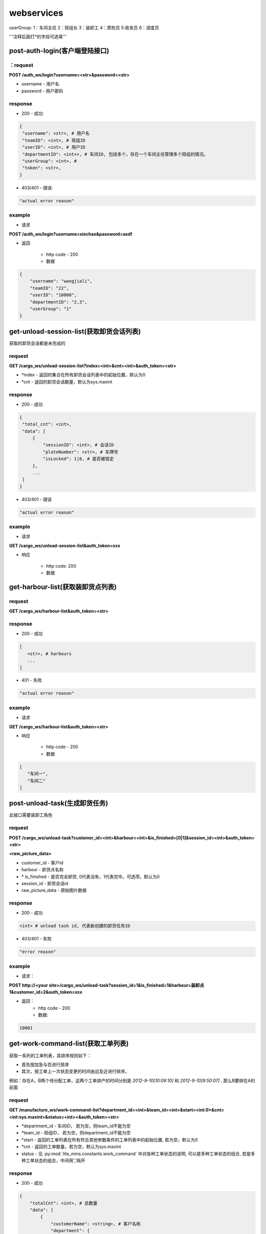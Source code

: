 ﻿###########
webservices
###########

userGroup:
1：车间主任
2：班组长
3：装卸工
4：质检员
5:收发员
6：调度员

'''注释后面打*的字段可选填'''

************************
post-auth-login(客户端登陆接口)
************************

：request
=======

**POST /auth_ws/login?username=<str>&password=<str>**

* username - 用户名 
* password - 用户密码 

response
========
* 200 - 成功::

.. code-block:: python
   
   {
    "username": <str>, # 用户名
    "teamID": <int>, # 班组ID
    "userID": <int>, # 用户ID
    "departmentID": <int+>, # 车间ID, 包括多个，存在一个车间主任管理多个班组的情况。
    "userGroup": <int>, # 
    "token": <str>, 
   }
      
* 403/401 - 错误::

.. code-block:: python

   "actual error reason"
   
example
=======

* 请求

**POST /auth_ws/login?username=xiechao&password=asdf**

* 返回
   
   * http code - 200
   * 数据
.. code-block:: python
   
   {
       "username": "wangjiali",
       "teamID": "22",
       "userID": "10000",
       "departmentID": "2,3",
       "userGroup": "1"
   }
   
*********************************
get-unload-session-list(获取卸货会话列表)
*********************************

获取的卸货会话都是未完成的

request
=======
**GET /cargo_ws/unload-session-list?index=<int>&cnt=<int>&auth_token=<str>**

* *index - 返回的集合在所有卸货会话列表中的起始位置，默认为0
* *cnt - 返回的卸货会话数量，默认为sys.maxint

response
========
* 200 - 成功
.. code-block:: python
   
   {
    "total_cnt": <int>,
    "data": [
        {
            "sessionID": <int>, # 会话ID
            "plateNumber": <str>, # 车牌号 
            "isLocked": 1|0, # 是否被锁定
        },
        ...
    ]
   }
* 403/401 - 错误
.. code-block:: python

   "actual error reason"

example
=======
* 请求
**GET /cargo_ws/unload-session-list&auth_token=xxx**

* 响应

   * http code: 200
   * 数据

.. code-block:: python
   {
    "total_cnt": 400,
    "data": [
        {
            "sessionID": 1,
            "plateNumber": "ZA000001",
            "isLocked": 1,
        },
        {
            "sessionID": 2,
            "plateNumber": "ZA000002",
            "isLocked": 0,
        },
        {
            "sessionID": 3,
            "plateNumber": "ZA000003",
            "isLocked": 0,
        }
    ]
   }

**************************
get-harbour-list(获取装卸货点列表)
**************************

request
=======
**GET /cargo_ws/harbour-list&auth_token=<str>**

response
========
* 200 - 成功

.. code-block:: python

   [
      <str>, # harbours
      ...
   ]

* 401 - 失败

.. code-block:: python
   
   "actual error reason"

example
=======

* 请求
**GET /cargo_ws/harbour-list&auth_token=<str>**

* 响应

   * http code - 200
   * 数据
.. code-block:: python

   [
      "车间一",
      "车间二"
   ]

************************
post-unload-task(生成卸货任务)
************************

此接口需要装卸工角色

request
=======

**POST /cargo_ws/unload-task?customer_id=<int>&harbour=<int>&is_finished=[0|1]&session_id=<int>&auth_token=<str>**

**<raw_picture_data>**

* customer_id - 客户id
* harbour - 卸货点名称
* \* is_finished - 是否完全卸货, 0代表没有，1代表完毕。可选项，默认为0
* session_id - 卸货会话id
* raw_picture_data - 原始图片数据

response
========
* 200 - 成功 

.. code-block:: python
   
   <int> # unload task id, 代表新创建的卸货任务ID 

* 403/401 - 失败 

.. code-block:: python

   "error reason"
 
example
=======
* 请求：
**POST http://<your site>/cargo_ws/unload-task?session_id=1&is_finished=1&harbour=装卸点1&customer_id=2&auth_token=xxx**

* 返回：
     * http code - 200
     * 数据:
      
.. code-block:: python

     10001

*****************************
get-work-command-list(获取工单列表)
*****************************

获取一系列的工单列表，其排序规则如下：

* 首先按加急与否进行排序
* 其次，按工单上一次状态变更的时间由远及近进行排序。
例如：存在A，B两个待分配工单，这两个工单排产的时间分别是 *2012-9-10[10:09:10]* 和 *2012-9-10[9:50:07]* , 那么B要排在A的前面 


request
=======

**GET /manufacture_ws/work-command-list?department_id=<int>&team_id=<int>&start=<int:0>&cnt=<int:sys.maxint>&status=<int>+&auth_token=<str>**

* *department_id - 车间ID， 若为空，则team_id不能为空
* *team_id - 班组ID， 若为空，则department_id不能为空
* *start - 返回的工单列表在所有符合其他参数条件的工单列表中的起始位置, 若为空，默认为0
* *cnt - 返回的工单数量，若为空，默认为sys.maxint
* status - 见 :py:mod:`lite_mms.constants.work_command` 中对各种工单状态的说明, 可以是多种工单状态的组合, 若是多种工单状态的组合，中间用','隔开

response
========
* 200 - 成功

.. code-block:: python

   {
       "totalCnt": <int>, # 总数量
       "data": [
           {
               "customerName": <string>, # 客户名称
               "department": {
                   "id": <int>, # 车间ID
                   "name": <string>, # 车间名称	
               }
               "handleType": <int>, # 处理类型
               "id": <int>, # 工单ID
               "isUrgent": 1|0, # 是否加急，1加急。
               "lastMod": <int>, # last modified time, seconds since epoch
               "orderID": <int>, # 订单ID
               "orderNum": <str>, # 订单号
               "orderCreateTime": <int>, # 订单创建时间，seconds since epoch
               "orderType": <int>, # 工单类型
               "orgWeight": <int>, # 工序前重量 , 需要说明的是，若工单类型为瑞格或者紧固件，那么这个值只有参考意义。               
               "orgCount": <int>, # 工序前数量 
               "picPath": <str>, # 图片链接
               "previousProcedure": <string>, # 上一道工序名称，可为空
               "procedure": <string>, # 当前工序名，可为空
               "processedCount": <int>, # 桶数或者件数，视工单所属的订单类型而定
               "processedWeight": <int>, # 工序后重量， 若工单类型为瑞格或者紧固件，那么这个值只有参考意义。
               "productName": <string>, # 产品名称 
               "status": <int>, # 状态
               "subOrderId": <int>, # 子订单ID
               "team": {
                   id: <int>, # 班组ID
                   name: <string>, # 组名称
               }
               "technicalRequirements": <string>, # 技术要求，可为空
               "rejected": <int>, # 是否退货
           }
       ]
   }
   

有关orderType的说明，请见 :py:mod:`lite_mms.constants.default` 中对各种订单类型的说明

这里特别需要说明的是 **picPath** 字段， 这个字段的含义是工序的工序前加工件的照片，也就是说：

1. 工单第一次分配时，取子订单的照片。

2. 工单结束，进入下道工序时，质检员拍的工序后产品照片。

若照片有缺失，不会回溯。

* 401 - 失败

.. code-block:: python
   
   "actual error reason"
   
example
=======
* 请求：
**POST http://<your site>/manufacture_ws/work-command-list?department_id=1&team_id=2&status=3,5&auth_token=xxx**

* 返回：
     * http code - 200
     * 数据:

.. code-block:: python

   {
       "totalCnt": 8,
       "data": [
           {
               "status": 3,
               "processedWeight": 0,
               "customerName": "赛瑞",
               "orgCount": 0,
               "team":  {
			"id": 1, 
			"name": "1号班组",
		}
               "productName": "workpiece",
               "department":  {
			"id": 1,
			"name": "一号车间",
		}
               "subOrderId": 1,
               "technicalRequirements": "",
               "lastMod": 1349851179,
               "id": 1,
               "orderID": 1,
               "previousProcedure": "",
               "orderType": 1,
               "isUrgent": 0,
               "picPath": "",
               "processedCount": 0,
               "handleType": 1,
               "orgWeight": 1000,
               "procedure": "screw"
               "rejected": 0, 
           }
       ]
   }

*************************
get-customer-list(获取客户列表)
*************************

request
=======
**GET /order_ws/customer-list&auth_token=<str>**

response
========

* 200 - 成功， 即使没有一个客户列表

.. code-block:: python

   [
       {
           "id": <int>, # 用户ID
           "name": <str>, # 用户名称
           "abbr": <str>, # 拼音首字母缩写，例如"杭州Nokia"的缩写是"hznokia"
       },
   ]

example
=======
略

*********************
get-team-list(获取班组列表)
*********************

request
=======
**GET /manufacture_ws/team-list?department_id=<int>&auth_token=<str>**

* \* department_id - 车间ID

response
========
* 200 - 成功

.. code-block:: python

   [
       {
           "id": <int>, # 班组ID
           "name": <str>, # 班组名称
       },
       ...
   ]

* 401 - 失败

.. code-block:: python
   
   "actual error reason"
   
example
=======

* 请求

**GET /manufacture_ws/team-list?department_id=100&auth_token=xxx**

* 返回值
   * http code - 200
   * 数据

.. code-block:: python

   [
       {
           "id": 100,
           "name": "alpha"
       },
       {
           "id": 101,
           "name": "delta"
       }
   ]

.. _assign-work-command:

*************************
assign-work-command(分配工单)
*************************

此接口需要车间主任权限

request
=======

**PUT /manufacture_ws/work-command?work_command_id=<int>&team_id=<int>&action=203&auth_token=<str>**

* work_command_id - 工单id
* team_id - 被分配的班组id
* action - 见 :py:mod:`lite_mms.constants.work_command` 中对各种工单操作的说明

response
========

* 200 - 成功, 返回更新后的工单

.. code-block:: python

    {
        "customerName": <string>, # 客户名称
	"department": {
		"id": <int>, # 车间ID
		"name": <string>, # 车间名称	
	}
        "handleType": <int>, # 处理类型
        "id": <int>, # 工单ID
        "isUrgent": 1|0, # 是否加急，1加急。
        "lastMod": <int>, # last modified time, seconds since epoch
        "orderID": <int>, # 工单ID
        "orderType": <int>, # 工单类型
        "orgCount": <int>, # 工序前的桶数或者件数，视工单所属的订单类型而定
        "orgWeight": <int>, # 工序前重量 , 需要说明的是，若工单类型为瑞格或者紧固件，那么这个值只有参考意义。
        "picPath": <str>, # 图片链接
        "previousProcedure": <string>, # 上一道工序名称，可为空
        "procedure": <string>, # 当前工序名，可为空
        "processedCount": <int>, # 桶数或者件数，视工单所属的订单类型而定 
        "processedWeight": <int>, # 工序后重量， 若工单类型为瑞格或者紧固件，那么这个值只有参考意义。        
        "productName": <string>, # 产品名称 
        "status": <int>, # 状态
        "subOrderId": <int>, # 子订单ID
        "team": {
		"id": <string>, # 班组ID
		"name": <string>, # 组名称
	}
        "technicalRequirements": <string>, # 技术要求，可为空
        "unit": <string>, # 单位
        "rejected": <int>, # 是否退货
    }
   
有关orderType的说明，请见 :py:mod:`lite_mms.constants.default`中对各种订单类型的说明

* 403/401 - 失败

一般可能发生在工单当前状态不是 **待分配** 

.. code-block:: python

   "actual error reason"
   
example
=======

* 请求

**PUT /manufacture_ws/work-command?work_command_id=123&team_id=23&action=203&auth_token=xxx**

* 返回值

   * http code: 200
   * 数据
   
.. code-block:: python
   
     {
         "status": 2,
         "processedWeight": 0,
         "customerName": "赛瑞",
         "orgCount": 0,
         "team": "1号班组",
         "productName": "workpiece",
         "department":  {
		"id": 1, 
		"name": "一号车间",
	}
	"team": {
		"id": 1, 
		"name": "一号班组", 
	}
         "subOrderId": 1,
         "technicalRequirements": "",
         "lastMod": 1349851179,
         "id": 1,
         "orderID": 1,
         "previousProcedure": "",
         "orderType": 1,
         "isUrgent": 0,
         "picPath": "",
         "processedCount": 0,
         "handleType": 1,
         "orgWeight": 1000,
         "procedure": "screw",
         "unit: "件",
         "rejected": 0, 
     }

*****************************
add-processed-weight(增加工序后重量)
*****************************

只有工单在 **待请求结束或结转** 时才可以增加工序后重量

此接口需要班组长权限

request
=======

**PUT /manufacture_ws/work-command?work_command_id=<int>&weight=<int>&quantity=<int>&action=204&is_finished=<1|0>&auth_token=str>**

* work_command_id - 工单id
* weight - 重量
* \*quantity - **增加** 的件数，对于不同类型的工单有不同的含义，标准-公斤；瑞格-件数；紧固件-桶数；对于计件类型，quantity是必须填写的
* action - 见 :py:mod:`lite_mms.constants.work_command` 中对各种工单操作的说明
* \*is_finished - 是否结束，1为结束，若不传，默认为0


response
========

* 200 - 成功，返回修改后的工单信息, 返回信息见 :ref:`assign-work-command`

* 403/401 - 失败

一般可能发生在工单当前状态不是"待请求结束或结转"

.. code-block:: python

   "actual error reason"

example
=======

请参考 :ref:`assign-work-command`
   
***********************************
request-end-work-command(请求结束或结转工单)
***********************************

此接口需要班组长权限

request
=======

**PUT /manufacture_ws/work-command?work_command_id=<int>+>&action=[205|206]**

* work_command_id - 工单id, 可以是一个工单id列表。例如 **1,2,3**
* action - 见 :py:mod:`lite_mms.constants.work_command` 中对各种工单操作的说明, 205代表**结束**， 206代表**结转**

response
========

* 200 - 成功，返回修改后的工单信息, 返回信息见 :ref:`assign-work-command`

*这里特别需要说明的是： 若修改的是多个工单，那么返回的工单信息是多个*

* 403/401 - 失败

一般可能发生在工单当前状态不是**待请求结束或结转**

.. code-block:: python

   "actual error reason"

example
=======

   请参考 :ref:`assign-work-command`


*************************
refuse-work-command(打回工单)
*************************
车间主任打回工单

此接口需要车间主任权限

reqeust
=======

**PUT /manufacture_ws/work-command?work_command_id=<int>&reason=<str>&action=209**

* work_command_id - 工单id
* *reason - 理由
* action - 见 :py:mod:`lite_mms.constants.work_command` 中对各种工单操作的说明

response
========

* 200 - 成功
   返回数据请参考 :ref:`assign-work-command`
   
* 403/401 - 失败

一般可能发生在工单当前状态不是**待分配**

example
=======

   请参考 :ref:`assign-work-command`

************************************
affirm-retrieve-work-command(确认回收工单)
************************************
车间主任确认回收工单

此接口需要车间主任权限

request
=======

**PUT /manufacture_ws/work-command?work_command_id=<int>&action=211&weight=<int>&quantity=<int>**

* work_command_id - 工单id
* action - 见 :py:mod:`lite_mms.constants.work_command` 中对各种工单操作的说明
* \*quantity - 最终生产完成的件数，对于不同类型的工单有不同的含义，标准-公斤；瑞格-件数；紧固件-桶数；对于计件类型，quantity是必须填写的
* weight - 最终生产完成的重量

response
========

* 200 - 成功

   返回数据请参考 :ref:`assign-work-command`
   
* 403/401 - 失败

一般可能发生在工单当前状态不是**锁定**

example
=======

   请参考 :ref:`assign-work-command`

******************************************
refuse-retrieval-work-command(拒绝回收工单)
******************************************
车间主任拒绝回收工单

此接口需要车间主任权限

request
=======

**PUT /manufacture_ws/work-command?work_command_id=<int>&action=213

* work_command_id - 工单id, 支持多个工单id，可以用","隔开
* action - 见 :py:mod:`lite_mms.constants.work_command` 中对各种工单操作的说明

response
========

* 200 - 成功

   返回数据请参考 :ref:`assign-work-command`
   
* 403/401 - 失败
一般可能发生在工单当前状态不是**锁定**

example
=======

   请参考 :ref:`assign-work-command`


****************************************
create-quality-inspection-report(生成质检报告)
****************************************
生成质检报告

此接口需要质检员权限

request
=======

**POST /manufacture_ws/quality-inspection-report?&work_command_id=<int>&quantity=<int>&result=<int>&auth_token=<str>**

<picture data>

* actor_id - 提交人id
* work_command_id - 对应的工单id
* *quantity - **增加** 的重量，对于不同类型的工单有不同的含义，标准-公斤；瑞格-件数；紧固件-桶数；
* result - 质检结果，请参考 :py:mod:`lite_mms.constants.quality_inspection`

response
========

* 200 - 成功
   
.. code-block:: python

    {
        "id": <int>, # 质检报告id
        "quantity": <int>, # 数量
        "weight": <int>, # 质量，对于瑞格和紧固件，仅仅有参考意义
        "result": <int>, # 质检结果
        "work_command_id": <int>, # 工单id
        "actor_id": <str>, # 质检人id
        "pic_url": <string>, # 图片链接
    }
   
* 403/401 - 失败

.. code-block:: python
   
   "actual error reason"
   
example
=======

略

****************************************
update-quality-inspection-report(修改质检报告)
****************************************
修改质检报告

此接口需要质检员权限

request
=======

**PUT /manufacture_ws/quality-inspection-report?id=<int>&quantity=<int>&result=<int>&auth_token=<str>**

* id - 质检报告id
* actor_id - 提交人id
* *quantity - **增加** 的重量，对于不同类型的工单有不同的含义，标准-公斤；瑞格-件数；紧固件-桶数；
* result - 质检结果，请参考 :py:mod:`lite_mms.constants.quality_inspection`

response
========

* 200 - 成功
返回更新的质检报告数据:

.. code-block:: python

    {
        "id": <int>, # 质检报告id
        "quantity": <int>, # 数量
        "weight": <int>, 
        "result": <int>, # 质检结果
        "work_command_id": <int>, # 工单id
        "actor_id": <str>, # 质检人id
        "pic_url": <string>, # 图片链接
    }
   
* 404 - 没有对应的质检报告

.. code-block:: python
   
   "actual error reason"

* 403/401 - 失败

.. code-block:: python
   
   "actual error reason"
   
example
=======

略

****************************************
delete-quality-inspection-report(删除质检报告)
****************************************
删除质检报告
此接口需要质检员权限

request
=======

**DELETE /manufacture_ws/quality-inspection-report?id=<int>&auth_token=<str>**

或者

**POST /manufacture_ws/delete-quality-inspection-report?id=<int>&actor_id=<int>**

* id - 质检报告id
* actor_id - 提交人id

response
========

* 200 - 成功
   
* 403/401 - 失败

.. code-block:: python
   
   "actual error reason"
   
example
=======

略

********************************************
get-quality-inspection-report-list(查看质检报告列表)
********************************************

按创建时间由远及近进行排序

request
=======

**GET /manufacture_ws/quality-inspection-report-list?work_command_id=<int>&auth_token**

response
========

* 200 - 成功

.. code-block:: python

   [
       {
           "id": <int>, # 质检报告id
           "quantity": <int>, # 数量
           "weight": <int>, 
           "result": <int>, # 质检结果
           "work_command_id": <int>, # 工单id
           "actor_id": <int>, # 质检人id
           "pic_url": <string>, # 图片链接
       }
       ...
   ]

其中质检结果请查看 :py:mod:`lite_mms.constants.quality_inspection`
   
* 403/401 - 失败

.. code-block:: python

   "actual error reason" 

example
=======

略

********************************
submit-quality-inspection(提交质检单)
********************************

提交质检单，根据对应的质检报告，生成新的工单, 对于已经完成的，需要加入待发货列表中去。

此接口需要质检员权限

request
=======

**PUT /manufacture_ws/work-command?work_command_id=<int>&action=212&deduction=<int>&auth_token=<str>**

* work_command_id - 工单id
* actor_id - 发起人id，这里为质检员
* action - 见 :py:mod:`lite_mms.constants.work_command` 中对各种工单操作的说明
* *deduction - 扣量，必须以公斤为单位，默认为0

response
========

* 200 - 成功

   返回数据请参考 :ref:`assign-work-command`, 即处于结束状态的原工单
   
* 403/401 - 失败

一般可能发生在工单当前状态不是**待质检**

example
=======

   请参考 :ref:`assign-work-command`
   
*********************************
get-delivery-session-list(获取发货会话列表)
*********************************

获取的发货会话都是未完成的，而且有仓单的，按创建时间由近及远进行排序


request
=======
**GET /delivery_ws/delivery-session-list&auth_token=<str>**

response
========
* 200 - 成功

.. code-block:: python

    [
        {
            "sessionID": <int>, # 会话ID
            "plateNumber": <str>, # 车牌号 
            "isLocked": 1|0, # 是否被锁定 
        },
        ...
    ]
   

* 401 - 错误

.. code-block:: python

   "actual error reason"

example
=======
* 请求
**GET /delivery_ws/delivery-session-list&auth_token=xxx**

* 响应

   * http code: 200
   * 数据

.. code-block:: python

    [
        {
            "sessionID": 1,
            "plateNumber": "ZA000001",
            "isLocked": 0,
        },
        {
            "sessionID": 2,
            "plateNumber": "ZA000002",
            "isLocked": 0,
        },
        {
            "sessionID": 3,
            "plateNumber": "ZA000003",
            "isLocked": 0,
        }
    ]

**************************************
get-delivery-session(获取发货会话详情)
**************************************

request
=======

**GET /delivery_ws/delivery-session?id=<int>&auth_token=<str>**

response
========

* 200 - 成功

.. code-block:: python

    {
        "id": <int>, # 发货会话id
        "plate": <str>, # 车牌号
        "store_bills": {      
            <str>: # 订单编号
            {
                <str>: # 子订单编号
                [ 
                    {
                        "id": <int>, # 仓单ID
                        "harbor": <str>, # 装卸点
                        "product_name": <str>, # 产品名称
                        "customer_name": <str>, # 客户名称
                        "pic_url": <str>, # 图片链接
                        "unit": <str>, # 单位
                    }
                    ...
                ]
            }
            ...
        } # 卸货任务列表，按创建时间，由新到旧进行排序
    }

* 404/401 

.. code-block:: python

   "actual error reason"
  

example
=======

.. code-block:: python

    {
        "id": 1, 
        "plate": "浙A 00001",
        "store_bills": {
            "123465691233": {
                "1":
                [
                    {
                        "id": 1,
                        "habor": "卸货点1",
                        "product_name": "螺丝",
                        "customer_name": "宁波紧固件厂",
                        "pic_url": "xxxxxxxx",
                        "unit": "件", 
                    },
                    {
                        "id": 2,
                        "habor": "卸货点2",
                        "product_name": "螺母",
                        "customer_name": "宁波紧固件厂",
                        "pic_url": "xxxxxxxx",
                        "unit": "件"， 
                    },
                ]
                "2":
                [
                    {
                        "id": 3,
                        "habor": "卸货点2",
                        "product_name": "螺丝刀",
                        "customer_name": "宁波紧固件厂",
                        "pic_url": "xxxxxxxx",
                        "unit": "件"， 
                    },
                ]
            }
        }
    }

***********************************
post-delivery-task(创建发货任务)
***********************************

已经完成的仓单不能反复提交， 只能选择同一个订单的一个或多个仓单，只能有一个未完成仓单

此接口需要装卸工权限

request
=======

**POST /delivery_ws/delivery-task?sid=<int>&is_finished=[0|1]&remain=<int>&auth_token=<str>**

.. code-block:: python
    
    [
        {
            "store_bill_id": <int>, # 处理的仓单号
            "is_finished": <1|0>, # 该仓单是否完全装货, 1代表完全装货
        }
        ...
    ]

* sid - 发货会话id
* is_finished - 是否发货会话结束, 1代表结束
* auth_token - login返回的token
* *remain - 未完成件数(计件类型)或重量（计重类型），若有为完成仓单，为必填项

response
========

* 200 - 成功

.. code-block:: python

    {
        "store_bill_id_list": [
            <int>+, # 已经完成的仓单列表，其规则具体见[ticket 224]
        ],
        "actor_id": <int>, 
        "id": <int>, # 新生成的发货任务ID
    }

* 403/401 - 失败

.. code-block:: python

   "actual reason"

***********************************
retrive-quality-inspection(打回质检单)
***********************************

前一天提交的或者生成的工单、仓单已经排产或者发货的都不能打回质检单

此操作需要质检员权限

request
=======

**PUT /manufacture_ws/work-command?work_command_id=<int>&action=214&auth_token=<str>**

* work_command_id - 工单id
* action - 见 :py:mod:`lite_mms.constants.work_command` 中对各种工单操作的说明

response
========

* 200 - 成功

   返回数据请参考 :ref:`assign-work-command`, 即处于结束状态的原工单
   
* 403/401 - 失败

.. code-block:: python

   "actual reason"


example
=======

   请参考 :ref:`assign-work-command`

***********************************
quick-carry-forward(快速结转)
***********************************

班组长可以将工单快速结转，使工单完成的部分先质检剩下的继续做
此操作需要质检员权限

request
=======

**PUT /manufacture_ws/work-command?work_command_id=<int>&action=215**

* work_command_id - 工单id
* action - 见 :py:mod:`lite_mms.constants.work_command` 中对各种工单操作的说明

response
========

* 200 - 成功

   返回数据请参考 :ref:`assign-work-command`, 即处于结束状态的原工单
   
* 403/401 - 失败

.. code-block:: python

   "actual reason"


example
=======

   请参考 :ref:`assign-work-command`

